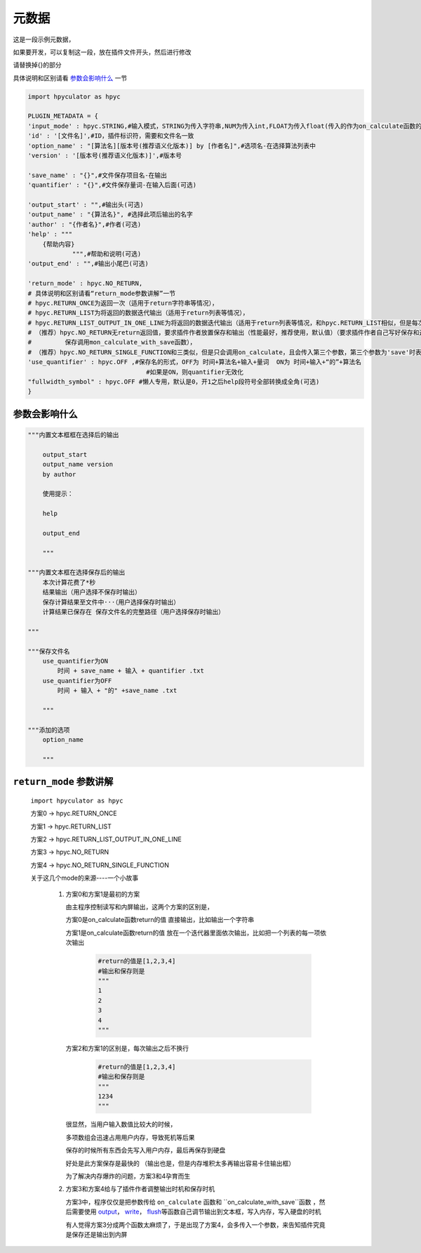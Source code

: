 元数据
=================

这是一段示例元数据，

如果要开发，可以复制这一段，放在插件文件开头，然后进行修改

请替换掉{}的部分

具体说明和区别请看 `参数会影响什么`_ 一节

.. code-block:: python

    import hpyculator as hpyc

    PLUGIN_METADATA = {
    'input_mode' : hpyc.STRING,#输入模式，STRING为传入字符串,NUM为传入int,FLOAT为传入float(传入的作为on_calculate函数的开始计算值)
    'id' : '[文件名]',#ID，插件标识符，需要和文件名一致
    'option_name' : "[算法名][版本号(推荐语义化版本)] by [作者名]",#选项名-在选择算法列表中
    'version' : '[版本号(推荐语义化版本)]',#版本号

    'save_name' : "{}",#文件保存项目名-在输出
    'quantifier' : "{}",#文件保存量词-在输入后面(可选)

    'output_start' : "",#输出头(可选)
    'output_name' : "{算法名}", #选择此项后输出的名字
    'author' : "{作者名}",#作者(可选)
    'help' : """
        {帮助内容}
                """,#帮助和说明(可选)
    'output_end' : "",#输出小尾巴(可选)

    'return_mode' : hpyc.NO_RETURN,
    # 具体说明和区别请看“return_mode参数讲解”一节
    # hpyc.RETURN_ONCE为返回一次（适用于return字符串等情况），
    # hpyc.RETURN_LIST为将返回的数据迭代输出（适用于return列表等情况），
    # hpyc.RETURN_LIST_OUTPUT_IN_ONE_LINE为将返回的数据迭代输出（适用于return列表等情况，和hpyc.RETURN_LIST相似，但是每次输出不换行）,
    # （推荐）hpyc.NO_RETURN无return返回值，要求插件作者放置保存和输出（性能最好，推荐使用，默认值）（要求插件作者自己写好保存和返回，计算调用on_calculate函数，
    #         保存调用mon_calculate_with_save函数），
    # （推荐）hpyc.NO_RETURN_SINGLE_FUNCTION和三类似，但是只会调用on_calculate，且会传入第三个参数，第三个参数为'save'时表示为要输出到内屏，第三个参数为'output'时表示要保存
    'use_quantifier' : hpyc.OFF ,#保存名的形式，OFF为 时间+算法名+输入+量词  ON为 时间+输入+“的”+算法名
                                    #如果是ON，则quantifier无效化
    "fullwidth_symbol" : hpyc.OFF #懒人专用，默认是0，开1之后help段符号全部转换成全角(可选)
    }

参数会影响什么
----------------------------------------------------------------------------

.. code-block:: python

    """内置文本框框在选择后的输出

        output_start
        output_name version
        by author

        使用提示：

        help

        output_end

        """

    """内置文本框在选择保存后的输出
        本次计算花费了*秒
        结果输出（用户选择不保存时输出）
        保存计算结果至文件中···（用户选择保存时输出）
        计算结果已保存在 保存文件名的完整路径（用户选择保存时输出）

    """

    """保存文件名
        use_quantifier为ON
            时间 + save_name + 输入 + quantifier .txt
        use_quantifier为OFF
            时间 + 输入 + "的" +save_name .txt

        """

    """添加的选项
        option_name

        """


``return_mode`` 参数讲解
----------------------------------------------------------------------------
    ``import hpyculator as hpyc``

    方案0  -> hpyc.RETURN_ONCE

    方案1  -> hpyc.RETURN_LIST

    方案2  -> hpyc.RETURN_LIST_OUTPUT_IN_ONE_LINE

    方案3  -> hpyc.NO_RETURN

    方案4  -> hpyc.NO_RETURN_SINGLE_FUNCTION

    关于这几个mode的来源----一个小故事

        (1) 方案0和方案1是最初的方案

            由主程序控制读写和内屏输出，这两个方案的区别是，

            方案0是on_calculate函数return的值 直接输出，比如输出一个字符串

            方案1是on_calculate函数return的值 放在一个迭代器里面依次输出，比如把一个列表的每一项依次输出

                .. code-block:: python

                    #return的值是[1,2,3,4]
                    #输出和保存则是
                    """
                    1
                    2
                    3
                    4
                    """

            方案2和方案1的区别是，每次输出之后不换行

                .. code-block:: python

                    #return的值是[1,2,3,4]
                    #输出和保存则是
                    """
                    1234
                    """

            很显然，当用户输入数值比较大的时候，

            多项数组会迅速占用用户内存，导致死机等后果

            保存的时候所有东西会先写入用户内存，最后再保存到硬盘

            好处是此方案保存是最快的
            （输出也是，但是内存堆积太多再输出容易卡住输出框）

            为了解决内存爆炸的问题，方案3和4孕育而生

        (2) 方案3和方案4给与了插件作者调整输出时机和保存时机

            方案3中，程序仅仅是把参数传给 ``on_calculate`` 函数和 ``on_calculate_with_save``函数 ，然后需要使用 `output <API.html#output>`_\， `write <API.html#write>`_\， `flush <API.html#flush>`_\等函数自己调节输出到文本框，写入内存，写入硬盘的时机

            有人觉得方案3分成两个函数太麻烦了，于是出现了方案4，会多传入一个参数，来告知插件究竟是保存还是输出到内屏
